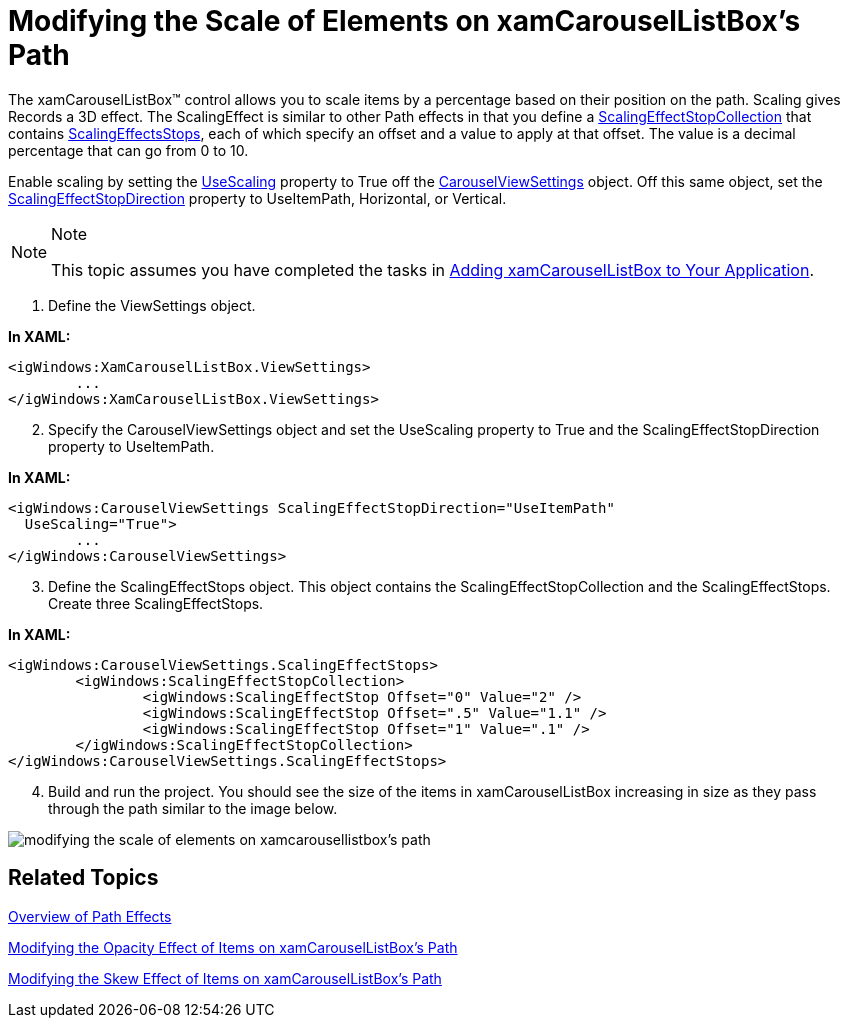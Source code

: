 ﻿////

|metadata|
{
    "name": "xamcarousellistbox-modifying-the-scale-of-elements-on-xamcarouselistboxs-path",
    "controlName": ["xamCarouselListBox"],
    "tags": ["Data Presentation","Editing"],
    "guid": "{734F02D9-AC1D-4C1E-B049-F02C2B2E8F02}",  
    "buildFlags": [],
    "createdOn": "2012-01-30T19:39:52.0467625Z"
}
|metadata|
////

= Modifying the Scale of Elements on xamCarouselListBox's Path

The xamCarouselListBox™ control allows you to scale items by a percentage based on their position on the path. Scaling gives Records a 3D effect. The ScalingEffect is similar to other Path effects in that you define a link:{ApiPlatform}v{ProductVersion}~infragistics.windows.controls.scalingeffectstopcollection.html[ScalingEffectStopCollection] that contains link:{ApiPlatform}v{ProductVersion}~infragistics.windows.controls.carouselviewsettings~scalingeffectstops.html[ScalingEffectsStops], each of which specify an offset and a value to apply at that offset. The value is a decimal percentage that can go from 0 to 10.

Enable scaling by setting the link:{ApiPlatform}v{ProductVersion}~infragistics.windows.controls.carouselviewsettings~usescaling.html[UseScaling] property to True off the link:{ApiPlatform}v{ProductVersion}~infragistics.windows.controls.carouselviewsettings.html[CarouselViewSettings] object. Off this same object, set the link:{ApiPlatform}v{ProductVersion}~infragistics.windows.controls.carouselviewsettings~scalingeffectstopdirection.html[ScalingEffectStopDirection] property to UseItemPath, Horizontal, or Vertical.

.Note
[NOTE]
====
This topic assumes you have completed the tasks in link:xamcarousellistbox-getting-started-with-xamcarousellistbox.html[Adding xamCarouselListBox to Your Application].
====

[start=1]
. Define the ViewSettings object.

*In XAML:*

----
<igWindows:XamCarouselListBox.ViewSettings>
        ...        
</igWindows:XamCarouselListBox.ViewSettings>
----

[start=2]
. Specify the CarouselViewSettings object and set the UseScaling property to True and the ScalingEffectStopDirection property to UseItemPath.

*In XAML:*

----
<igWindows:CarouselViewSettings ScalingEffectStopDirection="UseItemPath" 
  UseScaling="True">
        ...
</igWindows:CarouselViewSettings>
----

[start=3]
. Define the ScalingEffectStops object. This object contains the ScalingEffectStopCollection and the ScalingEffectStops. Create three ScalingEffectStops.

*In XAML:*

----
<igWindows:CarouselViewSettings.ScalingEffectStops>
        <igWindows:ScalingEffectStopCollection>
                <igWindows:ScalingEffectStop Offset="0" Value="2" />
                <igWindows:ScalingEffectStop Offset=".5" Value="1.1" />
                <igWindows:ScalingEffectStop Offset="1" Value=".1" />
        </igWindows:ScalingEffectStopCollection>
</igWindows:CarouselViewSettings.ScalingEffectStops>
----

[start=4]
. Build and run the project. You should see the size of the items in xamCarouselListBox increasing in size as they pass through the path similar to the image below.

image::images/xamCarouselListBox_Modifying_the_Scale_of_Elements_on_xamCarouseListBoxs_Path_01.png[modifying the scale of elements on xamcarousellistbox's path]

== Related Topics

link:xamcarousel-overview-of-path-effects.html[Overview of Path Effects]

link:xamcarousellistbox-modifying-the-opacity-effect-of-items-on-xamcarousellistboxs-path.html[Modifying the Opacity Effect of Items on xamCarouselListBox's Path]

link:xamcarousellistbox-modifying-the-skew-effect-of-items-on-xamcarousellistboxs-path.html[Modifying the Skew Effect of Items on xamCarouselListBox's Path]